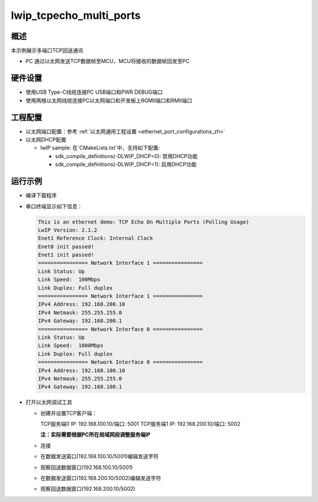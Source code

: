 .. _lwip_tcpecho_multi_ports:

lwip_tcpecho_multi_ports
================================================

概述
------

本示例展示多端口TCP回送通讯

- PC 通过以太网发送TCP数据帧至MCU，MCU将接收的数据帧回发至PC

硬件设置
------------

* 使用USB Type-C线缆连接PC USB端口和PWR DEBUG端口

* 使用两根以太网线缆连接PC以太网端口和开发板上RGMII端口和RMII端口

工程配置
------------

- 以太网端口配置：参考 :ref:`以太网通用工程设置 <ethernet_port_configurations_zh>`

- 以太网DHCP配置

  - lwIP sample:  在`CMakeLists.txt`中，支持如下配置:

    - sdk_compile_definitions(-DLWIP_DHCP=0): 禁用DHCP功能

    - sdk_compile_definitions(-DLWIP_DHCP=1): 启用DHCP功能

运行示例
------------

* 编译下载程序

* 串口终端显示如下信息：


  .. code-block:: console

     This is an ethernet demo: TCP Echo On Multiple Ports (Polling Usage)
     LwIP Version: 2.1.2
     Enet1 Reference Clock: Internal Clock
     Enet0 init passed!
     Enet1 init passed!
     ================ Network Interface 1 ================
     Link Status: Up
     Link Speed:  100Mbps
     Link Duplex: Full duplex
     ================ Network Interface 1 ================
     IPv4 Address: 192.168.200.10
     IPv4 Netmask: 255.255.255.0
     IPv4 Gateway: 192.168.200.1
     ================ Network Interface 0 ================
     Link Status: Up
     Link Speed:  1000Mbps
     Link Duplex: Full duplex
     ================ Network Interface 0 ================
     IPv4 Address: 192.168.100.10
     IPv4 Netmask: 255.255.255.0
     IPv4 Gateway: 192.168.100.1


* 打开以太网调试工具

  - 创建并设置TCP客户端：

    TCP服务端0 IP: 192.168.100.10/端口: 5001
    TCP服务端1 IP: 192.168.200.10/端口: 5002

    **注：实际需要根据PC所在局域网段调整服务端IP**

  - 连接

  - 在数据发送窗口(192.168.100.10/5001)编辑发送字符

    .. image:: ../doc/lwip_tcpecho_multi_ports_0_1.png

  - 观察回送数据窗口(192.168.100.10/5001)

    .. image:: ../doc/lwip_tcpecho_multi_ports_0_2.png

  - 在数据发送窗口(192.168.200.10/5002)编辑发送字符

    .. image:: ../doc/lwip_tcpecho_multi_ports_1_1.png

  - 观察回送数据窗口(192.168.200.10/5002)

    .. image:: ../doc/lwip_tcpecho_multi_ports_1_2.png